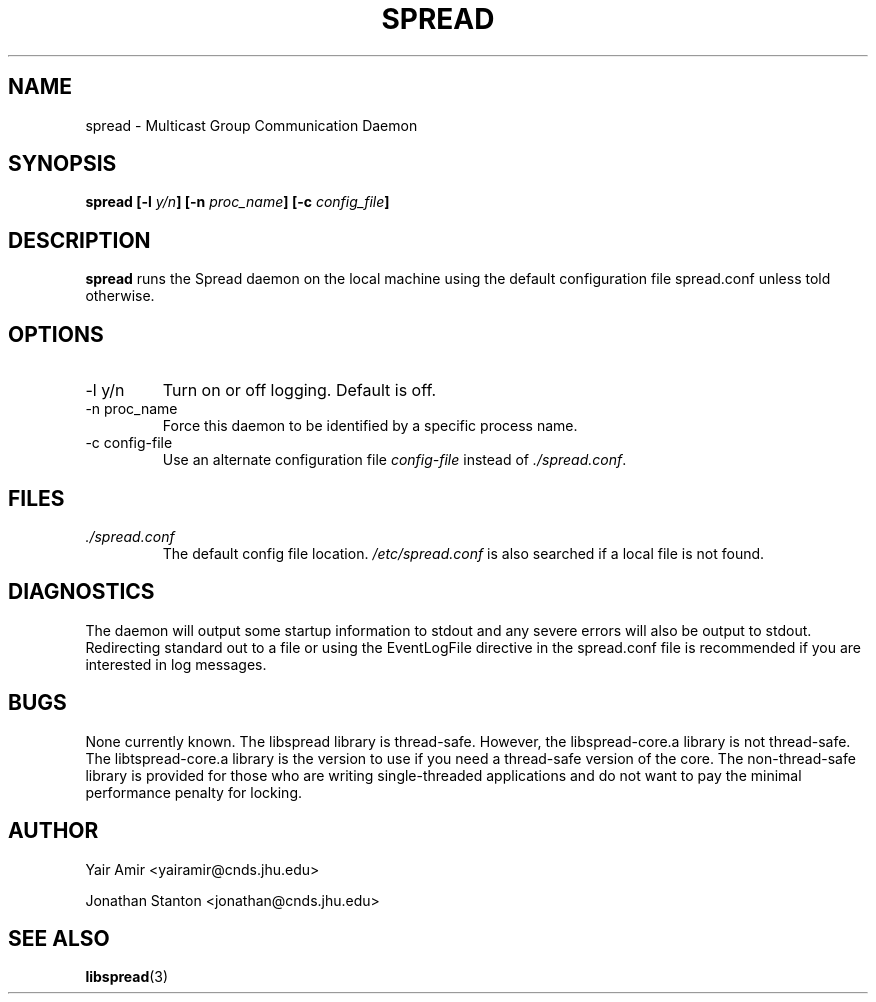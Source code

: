 .\" Process this file with
.\" groff -man -Tascii foo.1
.\"
.TH SPREAD 1 "December 2001" Spread "User Manuals"
.SH NAME
spread \- Multicast Group Communication Daemon
.SH SYNOPSIS
.BI "spread [-l " y/n "] [-n " proc_name "] [-c " config_file ]
.SH DESCRIPTION
.B spread
runs the Spread daemon on the local machine using the
default configuration file spread.conf unless told 
otherwise. 
.SH OPTIONS
.IP "-l y/n"
Turn on or off logging. Default is off.
.IP "-n proc_name"
Force this daemon to be identified by a specific process name.
.IP "-c config-file"
Use an alternate configuration file
.I config-file
instead of
.IR ./spread.conf .
.SH FILES
.I ./spread.conf
.RS
The default config file location. 
.I /etc/spread.conf 
is also searched if a local file is not found.
.SH DIAGNOSTICS
The daemon will output some startup information to stdout
and any severe errors will also be output to stdout. Redirecting
standard out to a file or using the EventLogFile directive in the spread.conf 
file is recommended if you are interested in log messages.
.SH BUGS
None currently known. The libspread library is thread-safe. However, 
the libspread-core.a library is not thread-safe. The libtspread-core.a 
library is the version to use if you need a thread-safe version of the core. 
The non-thread-safe library is
provided for those who are writing single-threaded applications and do not
want to pay the minimal performance penalty for locking.
.SH AUTHOR
Yair Amir <yairamir@cnds.jhu.edu>

Jonathan Stanton <jonathan@cnds.jhu.edu>

.SH "SEE ALSO"
.BR libspread (3)
